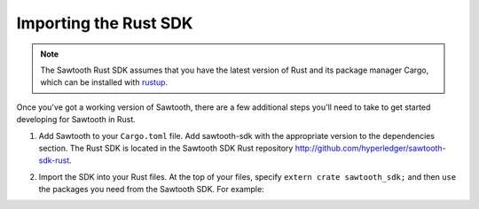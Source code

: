 ************************
Importing the Rust SDK
************************

.. note::
   The Sawtooth Rust SDK assumes that you have the latest version of Rust and
   its package manager Cargo, which can be installed with `rustup
   <https://rustup.rs/>`_.

Once you've got a working version of Sawtooth, there are a few additional
steps you'll need to take to get started developing for Sawtooth in Rust.

1. Add Sawtooth to your ``Cargo.toml`` file. Add sawtooth-sdk with the
   appropriate version to the dependencies section.  The Rust SDK is located in
   the Sawtooth SDK Rust repository
   `<http://github.com/hyperledger/sawtooth-sdk-rust>`_.

.. code-block:: ini
    :caption: Sample ``Cargo.toml`` for a Sawtooth Rust project

    [package]
    name = "package_name"
    version = "0.1.0"
    authors = ["..."]

    [dependencies]
    sawtooth-sdk = "0.2"
    // --snip--

2. Import the SDK into your Rust files. At the top of your files, specify
   ``extern crate sawtooth_sdk;`` and then ``use`` the packages you need from
   the Sawtooth SDK. For example:

.. code-block:: rust
    :caption: Sample header for a Rust file

    extern crate sawtooth_sdk;

    use sawtooth_sdk::processor::TransactionProcessor;

    // --snip--

.. Licensed under Creative Commons Attribution 4.0 International License
.. https://creativecommons.org/licenses/by/4.0/
